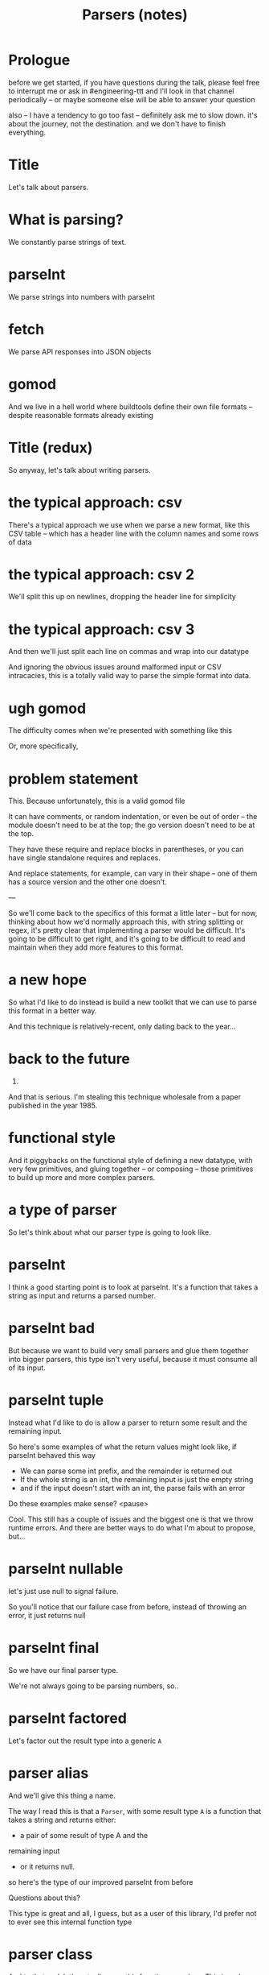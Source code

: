 #+TITLE: Parsers (notes)

* Prologue
before we get started, if you have questions during the talk, please feel free
to interrupt me or ask in #engineering-ttt and I'll look in that channel
periodically -- or maybe someone else will be able to answer your question

also -- I have a tendency to go too fast -- definitely ask me to slow down. it's
about the journey, not the destination. and we don't have to finish everything.

* Title
Let's talk about parsers.
* What is parsing?
We constantly parse strings of text.
* parseInt
We parse strings into numbers with parseInt
* fetch
We parse API responses into JSON objects
* gomod
And we live in a hell world where buildtools define their own file formats -- despite reasonable formats already existing
* Title (redux)
So anyway, let's talk about writing parsers.
* the typical approach: csv
There's a typical approach we use when we parse a new format, like this CSV
table -- which has a header line with the column names and some rows of data
* the typical approach: csv 2
We'll split this up on newlines, dropping the header line for simplicity
* the typical approach: csv 3
And then we'll just split each line on commas and wrap into our datatype

And ignoring the obvious issues around malformed input or CSV intracacies, this
is a totally valid way to parse the simple format into data.
* ugh gomod
The difficulty comes when we're presented with something like this

Or, more specifically,
* problem statement
This. Because unfortunately, this is a valid gomod file

It can have comments, or random indentation, or even be out of order -- the
module doesn't need to be at the top; the go version doesn't need to be at the
top.

They have these require and replace blocks in parentheses, or you can
have single standalone requires and replaces.

And replace statements, for example, can vary in their shape -- one of them has
a source version and the other one doesn't.

---

So we'll come back to the specifics of this format a little later -- but for
now, thinking about how we'd normally approach this, with string splitting or
regex, it's pretty clear that implementing a parser would be difficult. It's
going to be difficult to get right, and it's going to be difficult to read and
maintain when they add more features to this format.
* a new hope
So what I'd like to do instead is build a new toolkit that we can use to parse
this format in a better way.

And this technique is relatively-recent, only dating back to the year...
* back to the future
1985.

And that is serious. I'm stealing this technique wholesale from a paper
published in the year 1985.
* functional style
And it piggybacks on the functional style of defining a new datatype, with very
few primitives, and gluing together -- or composing -- those primitives to build
up more and more complex parsers.
* a type of parser
So let's think about what our parser type is going to look like.
* parseInt
I think a good starting point is to look at parseInt. It's a function that takes
a string as input and returns a parsed number.
* parseInt bad
But because we want to build very small parsers and glue them together into
bigger parsers, this type isn't very useful, because it must consume all of its
input.
* parseInt tuple
Instead what I'd like to do is allow a parser to return some result and the
remaining input.

So here's some examples of what the return values might look like, if parseInt behaved this way

+ We can parse some int prefix, and the remainder is returned out
+ If the whole string is an int, the remaining input is just the empty string
+ and if the input doesn't start with an int, the parse fails with an error

Do these examples make sense?
<pause>

Cool. This still has a couple of issues and the biggest one is that we throw runtime errors. And there are better ways to do what I'm about to propose, but...
* parseInt nullable
let's just use null to signal failure.

So you'll notice that our failure case from before, instead of throwing an error, it just returns null
* parseInt final
So we have our final parser type.

We're not always going to be parsing numbers, so..
* parseInt factored
Let's factor out the result type into a generic ~A~
* parser alias
And we'll give this thing a name.

The way I read this is that a ~Parser~, with some result type ~A~ is a function
that takes a string and returns either:
+ a pair of some result of type A and the
remaining input
+ or it returns null.

so here's the type of our improved parseInt from before

Questions about this?

This type is great and all, I guess, but as a user of this library, I'd prefer
not to ever see this internal function type
* parser class
And to that end, let's actually wrap this function as a class. This is a class
that has one field, and that field is the parser function

It turns out that Promises do something really similar to this, actually.

So at the bottom here we have an example where we have this parseSomething
function that we wrap into a Parser -- and we invoke it by passing it an input
string

And doing this is the same thing as just calling that original parse function

Again it's kind of a thin class wrapper

I'd be shocked if there weren't questions, so I'll wait a second here just in
case.

** remember to live code
let's take this definition as a starting point into a new typescript file
* primitives intro
Okay. On to primitives.

And to be clear -- what I mean by primitives is that these three parsers are
going to be the only foundation for every parser that I write. I will know
nothing about that function type from before -- I will only know about these
primitive parsers.
* primitives: single
Let's start with both the simplest parser we can think of -- and actually the
most complex primitive of the three.

it's just a parser that takes a single character from the input,
unconditionally.

So here are some examples of the behavior we want.

+ if we run it on the string "foo" we get the result value 'f' and the remaining input "oo"
+ if we run it on an empty string, the parse fails and we get null
+ if we run it the string "f" we get the result 'f' and empty string for the remaining input

---

Let's define it.

So remember from before our parser function

+ takes a string as input
+ and returns either
  + null, if the parse fails
  + or a pair of our result type and the remaining input

** ad-lib definition
* primitives: fail
The second primitive parser is one that always fails.

As you can see, it always just returns null when we run it.

** ad-lib definition
We'll notice that this parser can be used at any result type. And that'll be useful
later when we're gluing these things together.
* primitives: resolve
For reasons that'll be clear very soon I'm going to call the last primitive
~resolve~. The way that resolve works is that you give it a value, and it
returns a Parser that consumes no input and just returns that value.

So in both of these examples, we provide some value -- whether it be 5 or NaN --
and it gives us a parser that doesn't touch the input and just returns the value.

** ad-lib definition
* primitives: recap
So to recap: these are our three primitive parsers

+ Again single gets a single character from the input stream, failing on empty input
+ Fail is a parser that always fails
+ And Parser.resolve creates parsers that always return some value without touching the input
* combining them?
so you may be wondering: how do we glue these things together?
* combining them: promises
I kind of hinted at it before with ~Parser.resolve~, but I really like how
promises are glued together.

We're able to take these results from promises and combine them -- and if any of
these promises fail, it sort of short-circuits. So for example if ~resolve(5)~
failed for some reason, it wouldn't get to ~this point~ =resolve(6)=

So what I'm going to do is steal this idea of ~then~.

** defining
so if we think about what the type of ~then~ is on promises, it takes
+ a function from the result type A to a new promise with the result type of B, and it returns the new promise
+ doing a quick search and replace here =s/Promise/Parser/g=
+ this is the type of ~then~ that we want

so we somehow need to get an ~A~ that we can pass to this ~next~ function. the problem is that we don't really have a value of type ~A~ to pass to the ~next~ function -- because parser is more of a recipe for how we will eventually /maybe/ get a result of type A -- assuming that this parser succeeds.

does anyone have any ideas for how we might want to approach this?

** answer
so we're allowed to return /any/ Parser of B -- not necessarily the one that this ~next~ function gives us. so let's create a new Parser

** examples
use the example from the slide as a test case with =s/Promise/Parser/g=
single + single
fail + single
* one more thing: oneOf
There's one more thing we need before we can forget about the Parser internals
-- and that is this oneOf function.

Given a list of parsers, it'll return the result of the first parser to succeed.

So here's some examples

** ad-lib definition
similarly to ~then~ we're going to return a new ~Parser~, because we don't have
any input to feed to the parsers in this array
* the hard part is over
So the hard part of the library is over.

We can forget entirely about the parser internals

We only care about these five things

... and now, we cook with gas.

Any questions before we switch over to the code editor?

** switch to editor, forever
* combinators: char
So we know how to parse /any/ character -- how do we parse a specific character?

** start typing out char, without body -- include =type char = string= for sanity
any guesses?
** ad-lib definition
* combinators: satisfy (digit, alpha, alphanum)
Next up, I'd like a parser that only parses digit characters

** copy definition of char and modify it slightly 
I suspect it's going to look pretty similar to char, so I'm just going to copy
that definition

...

I'm already noticing some duplication. I think there's a useful thing I can pull out -- I'll call it satisfy
** define satisfy
** redefine char and digit in terms of satisfy
** define letter
** define space
includes not just normal spaces, but also newlines
* combinators: chunk
Let's add a parser that parses a whole string, like foo

I'll call it chunk: =chunk("foo").run("foobar") => ["foo","bar"]=

Any guesses as to how this will be done?

I /could/ chain together parsers for each letter in the string. For my own sanity I'm just going to define this as a primitive parser, kind of like ~single~
* combinators: int/repetition
Remember our our parseInt example from before? Let's actually define an int parser

=const int: Parser<number> = zero=

And so it's pretty clear that we're going to need a way to repeat parsers,
right? because we know how to parse one digit, with ~digit~ -- but we need a way to parse one or more digits in a row

So let's define a parser ~oneOrMore~

** ad-lib oneOrMore, zeroOrMore, int
make sure to use examples for oneOrMore, zeroOrMore
* combinators: between
So something that's noticeably hurting readability -- or I suspect will hurt
readability soon is this nested ~thens~ thing. And I think it's only going to
get worse.

As an example, let's write a parser that parses a string of letters between
double quotes

** wordString example
** defining between: ad-lib
** oh no
so this already gets pretty nested -- and the parsers we're going to write soon
are even worse

and this isn't a new problem. we've *seen* this before, with promises, right?
how do promises resolve this?
* async/await -- back to the slides
so promises resolve this with some special syntax -- async/await.

and so this syntax gets roughly desugared down to =three slides earlier= this
example from before, right?

well, not quite.
* async/await: babel?
for how they're actually desugared, we can look to babel, which turns our fancy
new javascript features into older javascript for compatibility.

So how does babel desugar async/await?
* async/await: desugared
it uses a bluebird helper called ~coroutine~ and a javascript feature called
generators. that's the asterisk after the ~function~ here.

you can think of generators as resumable functions. so the way this works is
that

Bluebird.coroutine is going to:
+ start running our generator function
+ and when we come across a ~yield~, our function is going to pause and wait for input
+ what is the input we're waiting for? it's waiting for the result of this
  promise that we yielded

so Bluebird.coroutine is going to take this promise that we yielded
* async/await: desugared, explained
and call ~then~ on it. and resume our function with the result

So, in short, ~Bluebird.coroutine~ is just a loop that keeps resuming our
function with calls to ~promise.then~

And *this is the key insight here*: if ~Bluebird.coroutine~ is just a loop that
calls ~promise.then~.. what's stopping us from doing the same thing with
~parser.then~?
* well
well..
* makeParser: between
no, I'm just kidding. there's *nothing* stopping us.

so here's our new definition of between, using our newly-minted ~makeParser~. it
flattens out our parsers into something that's much easier read and much easier
to write

questions before we go knock out this gomod parser?

** back to the editor
I'm not going to rewrite these older parsers, but I am going to use ~makeParser~
a lot in newer parsers
* gomod reference
okay so let's get started with gomod.

+ I want to parse this into a list of statements
+ let's write out our statement type
+ let's start bottom-up and write parsers for each individual statement type,
  and then combine those parsers
+ a really common pattern when writing these things is we don't want to have to
  worry about whitespace, so what we're going to do after parsing something is
  to immediately consume all trailing whitespace
  - so for example, we'll have a parser that looks for this string ~"require"~
    and then it'll consume all of the whitespace until ~"foo"~, so the package
    parser doesn't need to worry about whitespace
** define token, without comments
normally here in this whitespace consumer we'd also consume things like comments, so let's do that
** add comments support to token
* write gomod stuff!
** notably missing so far: ~token~ and ~optional~
* closing thoughts
so I have a few closing thoughts
* closing thoughts: errors
one of the cool things about writing parsers this way is that we can change the
internal parser type and fix up the five primitives, and get things like really
good error messages for free, while still writing our parsers in this really
concise manner

and this is because when we're writing parsers, we're actually building up a
recipe for how we /will/ parse something when we get some input

and so the library can inspect our recipe and give us things like this
* closing thoughts: backtracking
the second piece is that this parser actually fails on these three inputs --
even though it probably shouldn't. but again, because we can just modify the
internal parser type, and our primitives, we can support things like the
backtracking this needs. and it turns out to be a really simple change.

* closing thoughts: parsers as recipes
lastly, this concept of building a recipe for how you're going to do something,
rather than immediately doing it, is incredibly powerful, and lends itself
really well to composable, maintainable abstractions
